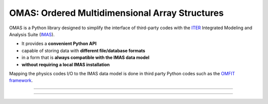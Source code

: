 OMAS: Ordered Multidimensional Array Structures
===============================================

.. figure:: images/omas_concept.png
  :align: center
  :width: 95%
  :alt: OMAS simplifies the interface between third-party codes with ITER IMAS
  :target: http://gafusion.github.io/OMFIT-source/

OMAS is a Python library designed to simplify the interface of third-party codes with the `ITER <http://iter.org>`_ Integrated Modeling and Analysis Suite (`IMAS <https://confluence.iter.org/display/IMP>`_).

* It provides a **convenient Python API**

* capable of storing data with **different file/database formats**

* in a form that is **always compatible with the IMAS data model**

* **without requiring a local IMAS installation**

Mapping the physics codes I/O to the IMAS data model is done in third party Python codes such as the `OMFIT framework <http://gafusion.github.io/OMFIT-source>`_.

---------------------------------

.. image:: https://img.shields.io/conda/vn/conda-forge/omas.svg?color=blue&label=version
  :target: https://github.com/gafusion/omas

.. image:: https://img.shields.io/github/repo-size/gafusion/omas.svg?color=blue
  :target: https://github.com/gafusion/omas

.. image:: https://img.shields.io/travis/gafusion/omas.svg
  :target: https://travis-ci.org/gafusion/omas

.. image:: https://img.shields.io/codecov/c/github/gafusion/omas.svg
  :target: https://codecov.io/gh/gafusion/omas

---------------------------------
